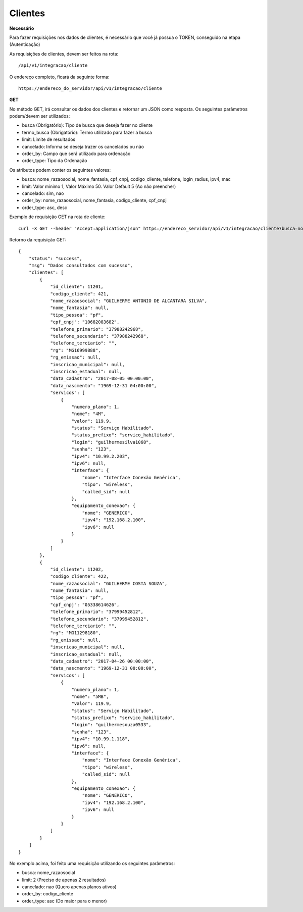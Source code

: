 Clientes
============

**Necessário**

Para fazer requisições nos dados de clientes, é necessário que você já possua o TOKEN, conseguido na etapa (Autenticação)

As requisições de clientes, devem ser feitos na rota::

	/api/v1/integracao/cliente

O endereço completo, ficará da seguinte forma::

	https://endereco_do_servidor/api/v1/integracao/cliente

**GET**

No método GET, irá consultar os dados dos clientes e retornar um JSON como resposta.
Os seguintes parâmetros podem/devem ser utilizados:

- busca (Obrigatório): Tipo de busca que deseja fazer no cliente
- termo_busca (Obrigatório): Termo utilizado para fazer a busca
- limit: Limite de resultados
- cancelado: Informa se deseja trazer os cancelados ou não
- order_by: Campo que será utilizado para ordenação
- order_type: Tipo da Ordenação


Os atributos podem conter os seguintes valores:

- busca: nome_razaosocial, nome_fantasia, cpf_cnpj, codigo_cliente, telefone, login_radius, ipv4, mac
- limit: Valor mínimo 1, Valor Máximo 50. Valor Default 5 (Ao não preencher)
- cancelado: sim, nao
- order_by: nome_razaosocial, nome_fantasia, codigo_cliente, cpf_cnpj
- order_type: asc, desc

Exemplo de requisição GET na rota de cliente::

	curl -X GET --header "Accept:application/json" https://endereco_servidor/api/v1/integracao/cliente?busca=nome_razaosocial&termo_busca=guilherme&limit=2&cancelado=nao&order_by=codigo_cliente&order_type=asc -k --header "Authorization: Bearer eyJ0eXAiOiJKV1QiLCJhbGciOiJSUzI1NiIsImp0aSI6Ijg0MTM2O"

Retorno da requisição GET::

	{
	    "status": "success",
	    "msg": "Dados consultados com sucesso",
	    "clientes": [
	        {
	            "id_cliente": 11201,
	            "codigo_cliente": 421,
	            "nome_razaosocial": "GUILHERME ANTONIO DE ALCANTARA SILVA",
	            "nome_fantasia": null,
	            "tipo_pessoa": "pf",
	            "cpf_cnpj": "10682083682",
	            "telefone_primario": "37988242968",
	            "telefone_secundario": "37988242968",
	            "telefone_terciario": "",
	            "rg": "MG16999888",
	            "rg_emissao": null,
	            "inscricao_municipal": null,
	            "inscricao_estadual": null,
	            "data_cadastro": "2017-08-05 00:00:00",
	            "data_nascmento": "1969-12-31 04:00:00",
	            "servicos": [
	                {
	                    "numero_plano": 1,
	                    "nome": "4M",
	                    "valor": 119.9,
	                    "status": "Serviço Habilitado",
	                    "status_prefixo": "servico_habilitado",
	                    "login": "guilhermesilva1068",
	                    "senha": "123",
	                    "ipv4": "10.99.2.203",
	                    "ipv6": null,
	                    "interface": {
	                        "nome": "Interface Conexão Genérica",
	                        "tipo": "wireless",
	                        "called_sid": null
	                    },
	                    "equipamento_conexao": {
	                        "nome": "GENERICO",
	                        "ipv4": "192.168.2.100",
	                        "ipv6": null
	                    }
	                }
	            ]
	        },
	        {
	            "id_cliente": 11202,
	            "codigo_cliente": 422,
	            "nome_razaosocial": "GUILHERME COSTA SOUZA",
	            "nome_fantasia": null,
	            "tipo_pessoa": "pf",
	            "cpf_cnpj": "05338614626",
	            "telefone_primario": "37999452812",
	            "telefone_secundario": "37999452812",
	            "telefone_terciario": "",
	            "rg": "MG11298180",
	            "rg_emissao": null,
	            "inscricao_municipal": null,
	            "inscricao_estadual": null,
	            "data_cadastro": "2017-04-26 00:00:00",
	            "data_nascmento": "1969-12-31 00:00:00",
	            "servicos": [
	                {
	                    "numero_plano": 1,
	                    "nome": "5MB",
	                    "valor": 119.9,
	                    "status": "Serviço Habilitado",
	                    "status_prefixo": "servico_habilitado",
	                    "login": "guilhermesouza0533",
	                    "senha": "123",
	                    "ipv4": "10.99.1.118",
	                    "ipv6": null,
	                    "interface": {
	                        "nome": "Interface Conexão Genérica",
	                        "tipo": "wireless",
	                        "called_sid": null
	                    },
	                    "equipamento_conexao": {
	                        "nome": "GENERICO",
	                        "ipv4": "192.168.2.100",
	                        "ipv6": null
	                    }
	                }
	            ]
	        }
	    ]
	}

No exemplo acima, foi feito uma requisição utilizando os seguintes parâmetros:

- busca: nome_razaosocial
- limit: 2 (Preciso de apenas 2 resultados)
- cancelado: nao (Quero apenas planos ativos)
- order_by: codigo_cliente
- order_type: asc (Do maior para o menor)